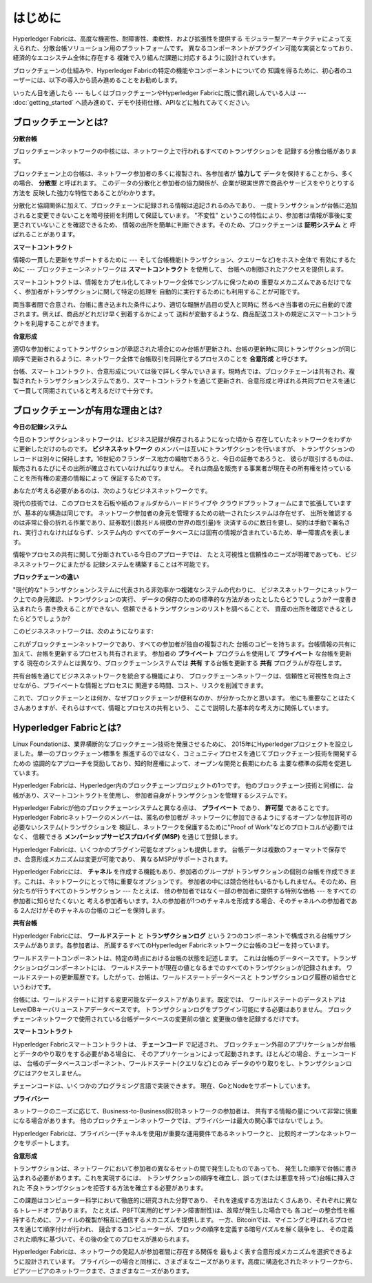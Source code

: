 はじめに
============
Hyperledger Fabricは、高度な機密性、耐障害性、柔軟性、および拡張性を提供する
モジュラー型アーキテクチャによって支えられた、分散台帳ソリューション用のプラットフォームです。
異なるコンポーネントがプラグイン可能な実装となっており、経済的なエコシステム全体に存在する
複雑で入り組んだ課題に対応するように設計されています。

ブロックチェーンの仕組みや、Hyperledger Fabricの特定の機能やコンポーネントについての
知識を得るために、初心者のユーザーには、以下の導入から読み進めることをお勧めします。

いったん目を通したら --- もしくはブロックチェーンやHyperledger Fabricに既に慣れ親しんでいる人は --- :doc:`getting_started` へ読み進めて、デモや技術仕様、APIなどに触れてみてください。

ブロックチェーンとは?
---------------------
**分散台帳**

ブロックチェーンネットワークの中核には、ネットワーク上で行われるすべてのトランザクションを
記録する分散台帳があります。

ブロックチェーン上の台帳は、ネットワーク参加者の多くに複製され、各参加者が
**協力して** データを保持することから、多くの場合、 **分散型** と呼ばれます。
このデータの分散化と参加者の協力関係が、企業が現実世界で商品やサービスをやりとりする方法を
反映した強力な特性であることがわかります。

.. image:: images/basic_network.png

分散化と協調関係に加えて、ブロックチェーンに記録される情報は追記されるのみであり、
一度トランザクションが台帳に追加されると変更できないことを暗号技術を利用して保証しています。
"不変性" というこの特性により、参加者は情報が事後に変更されていないことを確認できるため、
情報の出所を簡単に判断できます。そのため、ブロックチェーンは **証明システム** と
呼ばれることがあります。

**スマートコントラクト**

情報の一貫した更新をサポートするために --- そして台帳機能(トランザクション、クエリーなど)をホスト全体で
有効にするために --- ブロックチェーンネットワークは **スマートコントラクト** を使用して、
台帳への制御されたアクセスを提供します。

.. image:: images/Smart_Contract.png

スマートコントラクトは、情報をカプセル化してネットワーク全体でシンプルに保つための
重要なメカニズムであるだけでなく、参加者がトランザクションに関して特定の処理を
自動的に実行するためにも利用することが可能です。

両当事者間で合意され、台帳に書き込まれた条件により、適切な報酬が品目の受入と同時に
然るべき当事者の元に自動的で渡されます。例えば、商品がどれだけ早く到着するかによって
送料が変動するような、商品配送コストの規定にスマートコントラクトを利用することができます。

**合意形成**

適切な参加者によってトランザクションが承認された場合にのみ台帳が更新され、台帳の更新時に同じトランザクションが同じ順序で更新されるように、ネットワーク全体で台帳取引を同期化するプロセスのことを **合意形成** と呼びます。

.. image:: images/consensus.png

台帳、スマートコントラクト、合意形成については後で詳しく学んでいきます。現時点では、ブロックチェーンは共有され、複製されたトランザクションシステムであり、スマートコントラクトを通じて更新され、合意形成と呼ばれる共同プロセスを通じて一貫して同期されていると考えるだけで十分です。

ブロックチェーンが有用な理由とは?
---------------------------------

**今日の記録システム**

今日のトランザクションネットワークは、ビジネス記録が保存されるようになった頃から
存在していたネットワークをわずかに更新しただけのものです。
**ビジネスネットワーク** のメンバーは互いにトランザクションを行いますが、
トランザクションのレコードは別々に保持します。16世紀のフランダース地方の織物であろうと、今日の証券であろうと、
彼らが取引するものは、販売されるたびにその出所が確立されていなければなりません。
それは商品を販売する事業者が現在その所有権を持っていることを所有権の変遷の情報によって
保証するためです。

あなたが考える必要があるのは、次のようなビジネスネットワークです。

.. image:: images/current_network.png

現代の技術では、このプロセスを石板や紙のフォルダからハードドライブや
クラウドプラットフォームにまで拡張していますが、基本的な構造は同じです。
ネットワーク参加者の身元を管理するための統一されたシステムは存在せず、
出所を確認するのは非常に骨の折れる作業であり、証券取引(数兆ドル規模の世界の取引量)を
決済するのに数日を要し、契約は手動で署名され、実行されなければならず、システム内の
すべてのデータベースには固有の情報が含まれているため、単一障害点を表します。

情報やプロセスの共有に関して分断されている今日のアプローチでは、
たとえ可視性と信頼性のニーズが明確であっても、ビジネスネットワークにまたがる
記録システムを構築することは不可能です。

**ブロックチェーンの違い**

"現代的な"トランザクションシステムに代表される非効率かつ複雑なシステムの代わりに、
ビジネスネットワークにネットワーク上での身元確認、トランザクションの実行、
データの保存のための標準的な方法があったとしたらどうでしょうか? 一度書き込まれたら
書き換えることができない、信頼できるトランザクションのリストを調べることで、
資産の出所を確認できるとしたらどうでしょうか?

このビジネスネットワークは、次のようになります:

.. image:: images/future_net.png

これがブロックチェーンネットワークであり、すべての参加者が独自の複製された
台帳のコピーを持ちます。台帳情報の共有に加えて、台帳を更新するプロセスも共有されます。
参加者の **プライベート** プログラムを使用して **プライベート** な台帳を更新する
現在のシステムとは異なり、ブロックチェーンシステムでは **共有** する台帳を更新する
**共有** プログラムが存在します。

共有台帳を通じてビジネスネットワークを統合する機能により、
ブロックチェーンネットワークは、信頼性と可視性を向上させながら、プライベートな情報とプロセスに
関連する時間、コスト、リスクを削減できます。

これで、ブロックチェーンとは何か、なぜブロックチェーンが便利なのか、が分かったかと思います。
他にも重要なことはたくさんありますが、それらはすべて、情報とプロセスの共有という、
ここで説明した基本的な考え方に関係しています。

Hyperledger Fabricとは?
---------------------------

Linux Foundationは、業界横断的なブロックチェーン技術を発展させるために、
2015年にHyperledgerプロジェクトを設立しました。単一のブロックチェーン標準を
推進するのではなく、コミュニティプロセスを通じてブロックチェーン技術を開発するための
協調的なアプローチを奨励しており、知的財産権によって、オープンな開発と長期にわたる
主要な標準の採用を促進しています。

Hyperledger Fabricは、Hyperledger内のブロックチェーンプロジェクトの1つです。
他のブロックチェーン技術と同様に、台帳があり、スマートコントラクトを使用し、
参加者自身がトランザクションを管理するシステムです。

Hyperledger Fabricが他のブロックチェーンシステムと異なる点は、 **プライベート** であり、
**許可型** であることです。Hyperledger Fabricネットワークのメンバーは、匿名の参加者が
ネットワークに参加できるようにするオープンな参加許可の必要ないシステム(トランザクションを
検証し、ネットワークを保護するために\"Proof of Work\"などのプロトコルが必要)ではなく、
信頼できる **メンバーシップサービスプロバイダ (MSP)** を通じて登録します。

Hyperledger Fabricは、いくつかのプラグイン可能なオプションも提供します。
台帳データは複数のフォーマットで保存でき、合意形成メカニズムは変更が可能であり、
異なるMSPがサポートされます。

Hyperledger Fabricには、 **チャネル** を作成する機能もあり、参加者のグループが
トランザクションの個別の台帳を作成できます。これは、ネットワークにとって特に重要なオプションです。
参加者の中には競合他社もいるかもしれません。そのため、自分たちが行うすべてのトランザクション --- たとえば、
他の参加者ではなく一部の参加者に提供する特別な価格 --- をすべての参加者に知らせたくないと
考える参加者もいます。2人の参加者が1つのチャネルを形成する場合、そのチャネルへの参加者である
2人だけがそのチャネルの台帳のコピーを保持します。

**共有台帳**

Hyperledger Fabricには、 **ワールドステート** と **トランザクションログ** という
2つのコンポーネントで構成される台帳サブシステムがあります。各参加者は、
所属するすべてのHyperledger Fabricネットワークに台帳のコピーを持っています。

ワールドステートコンポーネントは、特定の時点における台帳の状態を記述します。
これは台帳のデータベースです。トランザクションログコンポーネントには、
ワールドステートが現在の値となるまでのすべてのトランザクションが記録されます。
ワールドステートの更新履歴です。したがって、台帳は、ワールドステートデータベースと
トランザクションログ履歴の組合せというわけです。

台帳には、ワールドステートに対する変更可能なデータストアがあります。既定では、
ワールドステートのデータストアはLevelDBキーバリューストアデータベースです。
トランザクションログをプラグイン可能にする必要はありません。
ブロックチェーンネットワークで使用されている台帳データベースの変更前の値と
変更後の値を記録するだけです。

**スマートコントラクト**

Hyperledger Fabricスマートコントラクトは、 **チェーンコード** で記述され、
ブロックチェーン外部のアプリケーションが台帳とデータのやり取りをする必要がある場合に、
そのアプリケーションによって起動されます。ほとんどの場合、チェーンコードは、
台帳のデータベースコンポーネント、ワールドステート(クエリなど)とのみ
データのやり取りをし、トランザクションログにはアクセスしません。

チェーンコードは、いくつかのプログラミング言語で実装できます。
現在、GoとNodeをサポートしています。

**プライバシー**

ネットワークのニーズに応じて、Business-to-Business(B2B)ネットワークの参加者は、
共有する情報の量について非常に慎重になる場合があります。
他のブロックチェーンネットワークでは、プライバシーは最大の関心事ではないでしょう。

Hyperledger Fabricは、プライバシー(チャネルを使用)が重要な運用要件であるネットワークと、
比較的オープンなネットワークをサポートします。

**合意形成**

トランザクションは、ネットワークにおいて参加者の異なるセットの間で発生したものであっても、
発生した順序で台帳に書き込まれる必要があります。これを実現するには、
トランザクションの順序を確立し、誤って(または悪意を持って)台帳に挿入された
不良トランザクションを拒否する方法を確立する必要があります。

この課題はコンピューター科学において徹底的に研究された分野であり、
それを達成する方法はたくさんあり、それぞれに異なるトレードオフがあります。
たとえば、PBFT(実用的ビザンチン障害耐性)は、故障が発生した場合でも
各コピーの整合性を維持するために、ファイルの複製が相互に通信するメカニズムを提供します。
一方、Bitcoinでは、マイニングと呼ばれるプロセスを通じて順序付けが行われ、
競合するコンピューターが、ブロックの順序を定義する暗号パズルを解く競争をし、
その定義された順序に基づいて、その後の全てのプロセスが進められます。

Hyperledger Fabricは、ネットワークの発起人が参加者間に存在する関係を
最もよく表す合意形成メカニズムを選択できるように設計されています。
プライバシーの場合と同様に、さまざまなニーズがあります。高度に構造化されたネットワークから、
ピアツーピアのネットワークまで、さまざまなニーズがあります。

.. Licensed under Creative Commons Attribution 4.0 International License
   https://creativecommons.org/licenses/by/4.0/
